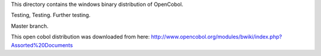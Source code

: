 This directory contains the windows binary distribution of OpenCobol.

Testing, Testing.
Further testing.

Master branch.

This open cobol distribution was downloaded from here:
http://www.opencobol.org/modules/bwiki/index.php?Assorted%20Documents

